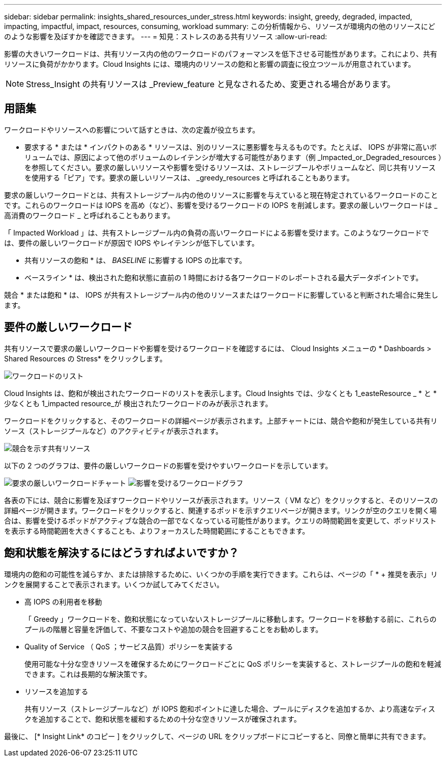 ---
sidebar: sidebar 
permalink: insights_shared_resources_under_stress.html 
keywords: insight, greedy, degraded, impacted, impacting, impactful, impact, resources, consuming, workload 
summary: この分析情報から、リソースが環境内の他のリソースにどのような影響を及ぼすかを確認できます。 
---
= 知見：ストレスのある共有リソース
:allow-uri-read: 


[role="lead"]
影響の大きいワークロードは、共有リソース内の他のワークロードのパフォーマンスを低下させる可能性があります。これにより、共有リソースに負荷がかかります。Cloud Insights には、環境内のリソースの飽和と影響の調査に役立つツールが用意されています。


NOTE: Stress_Insight の共有リソースは _Preview_feature と見なされるため、変更される場合があります。



== 用語集

ワークロードやリソースへの影響について話すときは、次の定義が役立ちます。

* 要求する * または * インパクトのある * リソースは、別のリソースに悪影響を与えるものです。たとえば、 IOPS が非常に高いボリュームでは、原因によって他のボリュームのレイテンシが増大する可能性があります（例 _Impacted_or_Degraded_resources ）を参照してください。要求の厳しいリソースや影響を受けるリソースは、ストレージプールやボリュームなど、同じ共有リソースを使用する「ピア」です。要求の厳しいリソースは、 _greedy_resources と呼ばれることもあります。

要求の厳しいワークロードとは、共有ストレージプール内の他のリソースに影響を与えていると現在特定されているワークロードのことです。これらのワークロードは IOPS を高め（など）、影響を受けるワークロードの IOPS を削減します。要求の厳しいワークロードは _ 高消費のワークロード _ と呼ばれることもあります。

「 Impacted Workload 」は、共有ストレージプール内の負荷の高いワークロードによる影響を受けます。このようなワークロードでは、要件の厳しいワークロードが原因で IOPS やレイテンシが低下しています。

* 共有リソースの飽和 * は、 _BASELINE_ に影響する IOPS の比率です。

* ベースライン * は、検出された飽和状態に直前の 1 時間における各ワークロードのレポートされる最大データポイントです。

競合 * または飽和 * は、 IOPS が共有ストレージプール内の他のリソースまたはワークロードに影響していると判断された場合に発生します。



== 要件の厳しいワークロード

共有リソースで要求の厳しいワークロードや影響を受けるワークロードを確認するには、 Cloud Insights メニューの * Dashboards > Shared Resources の Stress* をクリックします。

image:Shared_resources_Under_Stress_menu.png["ワークロードのリスト"]

Cloud Insights は、飽和が検出されたワークロードのリストを表示します。Cloud Insights では、少なくとも 1_easteResource _ * と * 少なくとも 1_impacted resource_が 検出されたワークロードのみが表示されます。

ワークロードをクリックすると、そのワークロードの詳細ページが表示されます。上部チャートには、競合や飽和が発生している共有リソース（ストレージプールなど）のアクティビティが表示されます。

image:Shared_resources_Under_Stress_SharedResource.png["競合を示す共有リソース"]

以下の 2 つのグラフは、要件の厳しいワークロードの影響を受けやすいワークロードを示しています。

image:Insights_Demanding_Workload_Chart.png["要求の厳しいワークロードチャート"]
image:Insights_Impacted_Workload_Chart.png["影響を受けるワークロードグラフ"]

各表の下には、競合に影響を及ぼすワークロードやリソースが表示されます。リソース（ VM など）をクリックすると、そのリソースの詳細ページが開きます。ワークロードをクリックすると、関連するポッドを示すクエリページが開きます。リンクが空のクエリを開く場合は、影響を受けるポッドがアクティブな競合の一部でなくなっている可能性があります。クエリの時間範囲を変更して、ポッドリストを表示する時間範囲を大きくすることも、よりフォーカスした時間範囲にすることもできます。



== 飽和状態を解決するにはどうすればよいですか？

環境内の飽和の可能性を減らすか、または排除するために、いくつかの手順を実行できます。これらは、ページの「 * + 推奨を表示」リンクを展開することで表示されます。いくつか試してみてください。

* 高 IOPS の利用者を移動
+
「 Greedy 」ワークロードを、飽和状態になっていないストレージプールに移動します。ワークロードを移動する前に、これらのプールの階層と容量を評価して、不要なコストや追加の競合を回避することをお勧めします。

* Quality of Service （ QoS ；サービス品質）ポリシーを実装する
+
使用可能な十分な空きリソースを確保するためにワークロードごとに QoS ポリシーを実装すると、ストレージプールの飽和を軽減できます。これは長期的な解決策です。

* リソースを追加する
+
共有リソース（ストレージプールなど）が IOPS 飽和ポイントに達した場合、プールにディスクを追加するか、より高速なディスクを追加することで、飽和状態を緩和するための十分な空きリソースが確保されます。



最後に、 [* Insight Link* のコピー ] をクリックして、ページの URL をクリップボードにコピーすると、同僚と簡単に共有できます。
